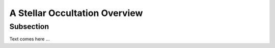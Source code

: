 .. _Sec:stellar_occultation_overview:

A Stellar Occultation Overview
==============================


Subsection
----------
Text comes here ...